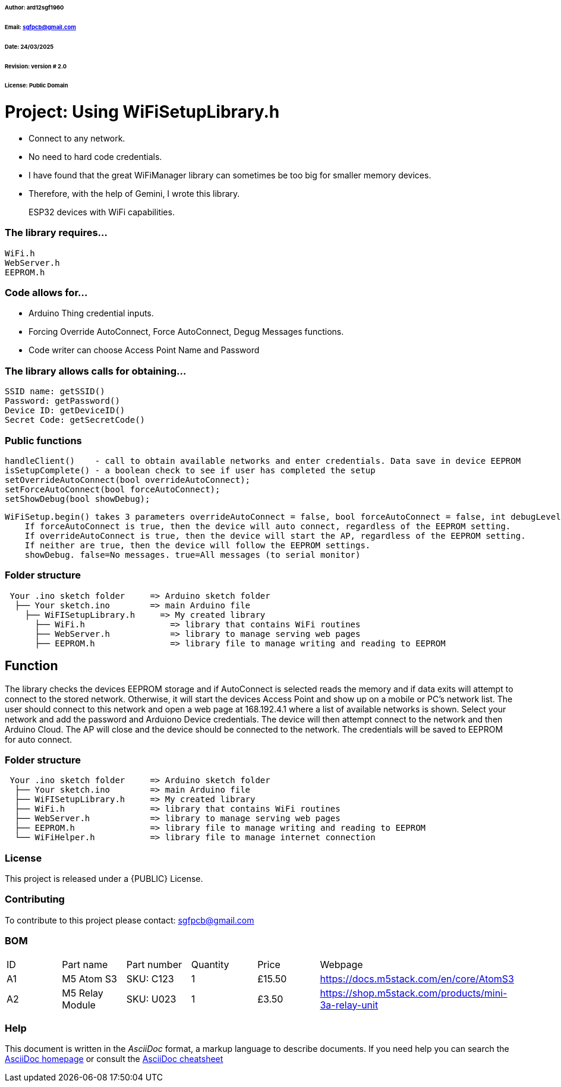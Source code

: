 ###### Author: ard12sgf1960
###### Email: sgfpcb@gmail.com  
###### Date: 24/03/2025  
###### Revision: version # 2.0
###### License: Public Domain

# Project: Using WiFiSetupLibrary.h

- Connect to any network.
- No need to hard code credentials.
- I have found that the great WiFiManager library can sometimes be too big for smaller memory devices.
- Therefore, with the help of Gemini, I wrote this library.

> ESP32 devices with WiFi capabilities.

### The library requires...

    WiFi.h
    WebServer.h
    EEPROM.h

### Code allows for...

- Arduino Thing credential inputs.  
- Forcing Override AutoConnect, Force AutoConnect, Degug Messages functions.
- Code writer can choose Access Point Name and Password

### The library allows calls for obtaining...

    SSID name: getSSID()
    Password: getPassword()
    Device ID: getDeviceID()
    Secret Code: getSecretCode()

### Public functions

    handleClient()    - call to obtain available networks and enter credentials. Data save in device EEPROM 
    isSetupComplete() - a boolean check to see if user has completed the setup
    setOverrideAutoConnect(bool overrideAutoConnect);
    setForceAutoConnect(bool forceAutoConnect);
    setShowDebug(bool showDebug);

    WiFiSetup.begin() takes 3 parameters overrideAutoConnect = false, bool forceAutoConnect = false, int debugLevel = 0
        If forceAutoConnect is true, then the device will auto connect, regardless of the EEPROM setting.
        If overrideAutoConnect is true, then the device will start the AP, regardless of the EEPROM setting.
        If neither are true, then the device will follow the EEPROM settings.
        showDebug. false=No messages. true=All messages (to serial monitor)

=== Folder structure

....
 Your .ino sketch folder     => Arduino sketch folder
  ├── Your sketch.ino        => main Arduino file
    ├── WiFISetupLibrary.h     => My created library
      ├── WiFi.h                 => library that contains WiFi routines
      ├── WebServer.h            => library to manage serving web pages
      ├── EEPROM.h               => library file to manage writing and reading to EEPROM
....

== Function

The library checks the devices EEPROM storage and if AutoConnect is selected
reads the memory and if data exits will attempt to connect to the stored network.
Otherwise, it will start the devices Access Point and show up on a mobile or PC's network list.
The user should connect to this network and open a web page at 168.192.4.1 where a list of available networks is shown.
Select your network and add the password and Arduiono Device credentials.
The device will then attempt connect to the network and then Arduino Cloud.
The AP will close and the device should be connected to the network.
The credentials will be saved to EEPROM for auto connect.

=== Folder structure

....
 Your .ino sketch folder     => Arduino sketch folder
  ├── Your sketch.ino        => main Arduino file
  ├── WiFISetupLibrary.h     => My created library
  ├── WiFi.h                 => library that contains WiFi routines
  ├── WebServer.h            => library to manage serving web pages
  ├── EEPROM.h               => library file to manage writing and reading to EEPROM
  └── WiFiHelper.h           => library file to manage internet connection  
....

=== License
This project is released under a {PUBLIC} License.

=== Contributing
To contribute to this project please contact: sgfpcb@gmail.com

=== BOM

|===
| ID | Part name           | Part number     | Quantity     |Price   | Webpage                             
| A1 | M5 Atom S3          | SKU: C123       | 1            |£15.50  | https://docs.m5stack.com/en/core/AtomS3 
| A2 | M5 Relay Module     | SKU: U023       | 1            |£3.50   | https://shop.m5stack.com/products/mini-3a-relay-unit                                         
|===


=== Help
This document is written in the _AsciiDoc_ format, a markup language to describe documents. 
If you need help you can search the http://www.methods.co.nz/asciidoc[AsciiDoc homepage]
or consult the http://powerman.name/doc/asciidoc[AsciiDoc cheatsheet]
